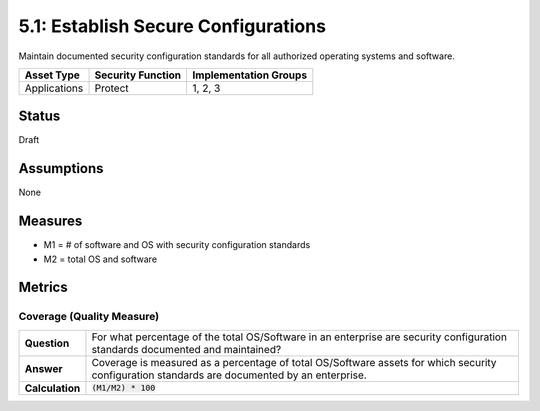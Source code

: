 5.1: Establish Secure Configurations
=====================================
Maintain documented security configuration standards for all authorized operating systems and software.

.. list-table::
	:header-rows: 1

	* - Asset Type 
	  - Security Function
	  - Implementation Groups
	* - Applications
	  - Protect
	  - 1, 2, 3

Status
------
Draft

Assumptions
-----------
None

Measures
--------
* M1 = # of software and OS with security configuration standards
* M2 = total OS and software

Metrics
-------

Coverage (Quality Measure)
^^^^^^^^^^^^^^^^^^^^^^^^^^
.. list-table::

	* - **Question**
	  - For what percentage of the total OS/Software in an enterprise are security configuration standards documented and maintained?
	* - **Answer**
	  - Coverage is measured as a percentage of total OS/Software assets for which security configuration standards are documented by an enterprise.
	* - **Calculation**
	  - :code:`(M1/M2) * 100`

.. history
.. authors
.. license